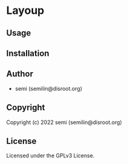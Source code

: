 * Layoup 

** Usage

** Installation

** Author

+ semi (semilin@disroot.org)

** Copyright

Copyright (c) 2022 semi (semilin@disroot.org)

** License

Licensed under the GPLv3 License.

